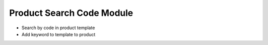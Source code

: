 Product Search Code Module
##########################

* Search by code in product template
* Add keyword to template to product

